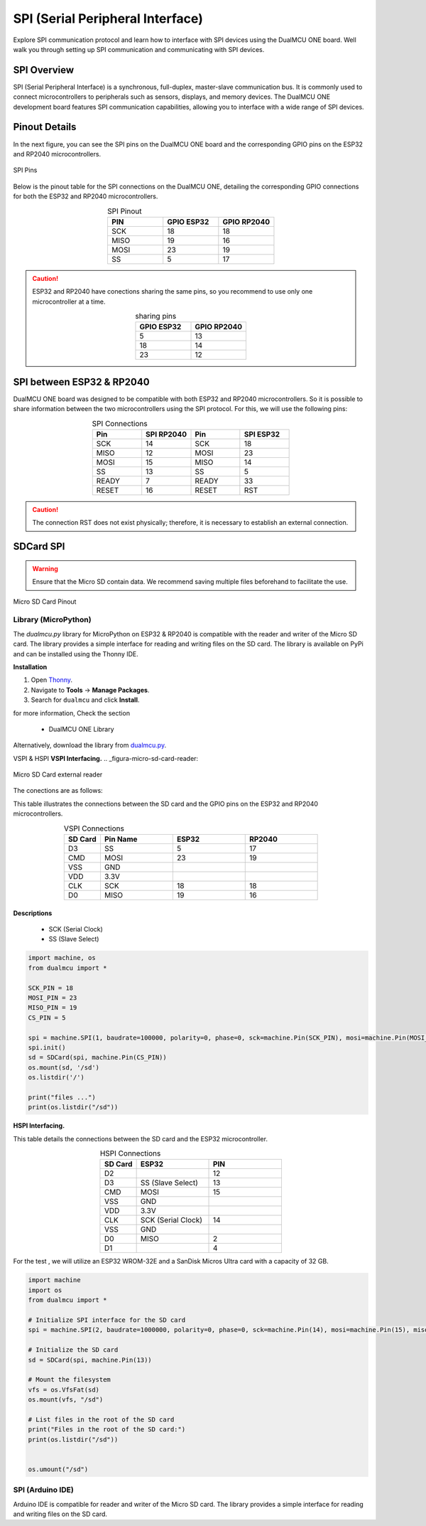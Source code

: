 
SPI (Serial Peripheral Interface)
==================================

Explore SPI communication protocol and learn how to interface with SPI devices using the DualMCU ONE board. Well walk you through setting up SPI communication and 
communicating with SPI devices.


SPI Overview
----------------

SPI (Serial Peripheral Interface) is a synchronous, full-duplex, master-slave communication bus. It is commonly used to connect microcontrollers to peripherals such as sensors, displays, and memory devices. The DualMCU ONE development board features SPI communication capabilities, allowing you to interface with a wide range of SPI devices.

Pinout Details
----------------

In the next figure, you can see the SPI pins on the DualMCU ONE board and the corresponding GPIO pins on the ESP32 and RP2040 microcontrollers.

.. _figura-spi:

.. figure:: /_static/product/spi_uart.png
   :align: center
   :alt: SPI
   :width: 90%

   SPI Pins

Below is the pinout table for the SPI connections on the DualMCU ONE, detailing the corresponding GPIO connections for both the ESP32 and RP2040 microcontrollers.

.. list-table:: SPI Pinout
   :widths: 20 20 20
   :header-rows: 1
   :align: center

   * - PIN
     - GPIO ESP32
     - GPIO RP2040
   * - SCK
     - 18
     - 18
   * - MISO
     - 19
     - 16
   * - MOSI
     - 23
     - 19
   * - SS
     - 5
     - 17

.. caution::
   ESP32 and RP2040 have conections sharing the same pins, so you recommend to use only one microcontroller at a time.
   
   .. list-table:: sharing pins
      :widths: 20 20 
      :header-rows: 1
      :align: center

      * - GPIO ESP32
        - GPIO RP2040
      * - 5
        - 13
      * - 18
        - 14
      * - 23
        - 12

SPI between ESP32 & RP2040
---------------------------------------

DualMCU ONE board  was designed to be compatible with both ESP32 and RP2040 microcontrollers.  So it is possible to share information between the two microcontrollers 
using the SPI protocol. For this, we will use the following pins:

.. list-table:: SPI Connections
   :widths: 25 25 25 25
   :header-rows: 1
   :align: center

   * - Pin 
     - SPI RP2040
     - Pin 
     - SPI ESP32
   * - SCK
     - 14
     - SCK
     - 18
   * - MISO 
     - 12
     - MOSI
     - 23
   * - MOSI 
     - 15
     - MISO
     - 14
   * - SS
     - 13
     - SS
     - 5
   * - READY
     - 7
     - READY
     - 33
   * - RESET
     - 16
     - RESET
     - RST 


.. caution::
  The connection RST does not exist physically; therefore, it is necessary to establish an external connection. 
 












SDCard SPI
------------

.. warning::

    Ensure that the Micro SD contain data. We recommend saving multiple files beforehand to facilitate the use.


.. _figura-micro-sd-card:

.. figure:: /_static/Micro-SD-Card-Pinout.png
   :align: center
   :alt: Micro SD Card Pinout
   :width: 40%

   Micro SD Card Pinout

Library (MicroPython)
~~~~~~~~~~~~~~~~~~~~~~


The `dualmcu.py` library for MicroPython on ESP32 & RP2040 is compatible with the reader and writer of the Micro SD card. The library provides a simple interface for reading and writing files on the SD card. 
The library is available on PyPi and can be installed using the Thonny IDE.

**Installation**

1. Open `Thonny <https://thonny.org/>`_.
2. Navigate to **Tools** -> **Manage Packages**.
3. Search for ``dualmcu`` and click **Install**.

for more information, Check the section 

   - DualMCU ONE Library

Alternatively, download the library from `dualmcu.py <https://pypi.org/project/dualmcu/>`_.


VSPI & HSPI
**VSPI Interfacing.**
.. _figura-micro-sd-card-reader:

.. figure:: /_static/Lector-Micro-SD.jpg
  :align: center
  :alt: Micro SD Card reader
  :width: 40%

  Micro SD Card external reader

The conections are as follows:

This table illustrates the connections between the SD card and the GPIO pins on the ESP32 and RP2040 microcontrollers.

.. list-table:: VSPI Connections
  :widths: 10 20 20 20
  :header-rows: 1
  :align: center

  * - SD Card
    - Pin Name
    - ESP32
    - RP2040
  * - D3
    - SS
    - 5
    - 17
  * - CMD
    - MOSI
    - 23
    - 19
  * - VSS
    - GND
    - 
    - 
  * - VDD
    - 3.3V
    - 
    - 
  * - CLK
    - SCK
    - 18
    - 18
  * - D0
    - MISO
    - 19
    - 16

Descriptions
"""""""""""""
    - SCK (Serial Clock)
    - SS (Slave Select)


.. code-block:: python

  import machine, os
  from dualmcu import *

  SCK_PIN = 18
  MOSI_PIN = 23
  MISO_PIN = 19
  CS_PIN = 5

  spi = machine.SPI(1, baudrate=100000, polarity=0, phase=0, sck=machine.Pin(SCK_PIN), mosi=machine.Pin(MOSI_PIN), miso=machine.Pin(MISO_PIN))
  spi.init()
  sd = SDCard(spi, machine.Pin(CS_PIN))
  os.mount(sd, '/sd')
  os.listdir('/')

  print("files ...")
  print(os.listdir("/sd"))


**HSPI Interfacing.**

This table details the connections between the SD card and the ESP32 microcontroller.

.. list-table:: HSPI Connections
  :widths: 10 20 20
  :header-rows: 1
  :align: center


  * - SD Card
    - ESP32
    - PIN
  * - D2
    - 
    - 12
  * - D3
    - SS (Slave Select)
    - 13
  * - CMD
    - MOSI
    - 15
  * - VSS
    - GND
    -
  * - VDD
    - 3.3V
    - 
  * - CLK
    - SCK (Serial Clock)
    - 14
  * - VSS
    - GND
    - 
  * - D0
    - MISO
    - 2
  * - D1
    - 
    - 4



For the test , we will utilize an ESP32 WROM-32E and a  SanDisk Micros Ultra card with a capacity of 32 GB. 

.. code-block:: python

  import machine
  import os
  from dualmcu import *

  # Initialize SPI interface for the SD card
  spi = machine.SPI(2, baudrate=1000000, polarity=0, phase=0, sck=machine.Pin(14), mosi=machine.Pin(15), miso=machine.Pin(2))

  # Initialize the SD card
  sd = SDCard(spi, machine.Pin(13))

  # Mount the filesystem
  vfs = os.VfsFat(sd)
  os.mount(vfs, "/sd")

  # List files in the root of the SD card
  print("Files in the root of the SD card:")
  print(os.listdir("/sd"))


  os.umount("/sd") 


SPI (Arduino IDE)
~~~~~~~~~~~~~~~~~~

Arduino IDE is compatible for reader and writer of the Micro SD card. The library provides a simple interface for reading and writing files on the SD card.


.. tabs::

  .. tab:: VSPI 

    .. code-block::
      